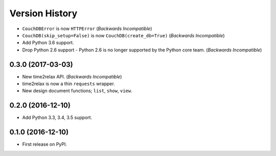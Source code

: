Version History
===============

* ``CouchDBError`` is now ``HTTPError`` (*Backwards Incompatible*)
* ``CouchDB(skip_setup=False)`` is now ``CouchDB(create_db=True)`` (*Backwards
  Incompatible*)
* Add Python 3.6 support.
* Drop Python 2.6 support - Python 2.6 is no longer supported by the Python
  core team. (*Backwards Incompatible*)

0.3.0 (2017-03-03)
------------------

* New time2relax API. (*Backwards Incompatible*)
* time2relax is now a thin ``requests`` wrapper.
* New design document functions; ``list``, ``show``, ``view``.

0.2.0 (2016-12-10)
------------------

* Add Python 3.3, 3.4, 3.5 support.

0.1.0 (2016-12-10)
------------------

* First release on PyPI.
